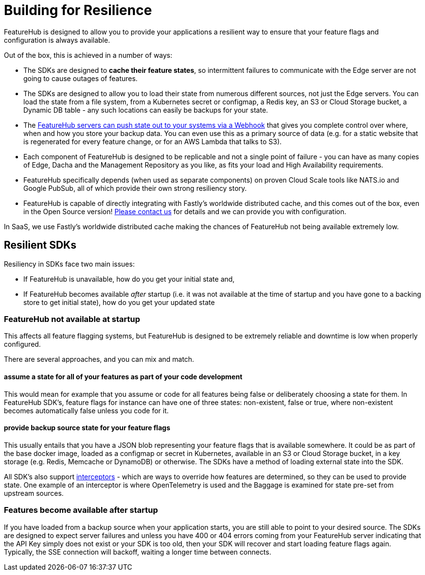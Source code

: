= Building for Resilience

FeatureHub is designed to allow you to provide your applications a resilient way to ensure
that your feature flags and configuration is always available. 

Out of the box, this is achieved in a number of ways:

- The SDKs are designed to *cache their feature states*, so intermittent failures to communicate with the Edge server are not going to cause outages of features.
- The SDKs are designed to allow you to load their state from numerous different sources, not just
  the Edge servers. You can load the state from a file system, from a Kubernetes secret or 
  configmap, a Redis key, an S3 or Cloud Storage bucket, a Dynamic DB table - any such locations
  can easily be backups for your state.
- The https://github.com/featurehub-io/featurehub-webhook-to-sdk[FeatureHub servers can push state out to your systems via a Webhook] that gives you complete control over where, when and how you store your backup data. You can even use this as a primary
source of data (e.g. for a static website that is regenerated for every feature change, or for
an AWS Lambda that talks to S3).
- Each component of FeatureHub is designed to be replicable and not a single point of failure - you can have as many copies of Edge, Dacha and the Management Repository as you like, as fits your load and High Availability requirements.
- FeatureHub specifically depends (when used as separate components) on proven Cloud Scale tools like NATS.io and Google PubSub, all of which provide their own strong resiliency story.
- FeatureHub is capable of directly integrating with Fastly's worldwide distributed cache, and this comes out of the box, even in the Open Source version! mailto:info@featurehub.io[Please contact us] for details and we can provide you with configuration.

In SaaS, we use Fastly's worldwide distributed cache making the chances of FeatureHub not being available extremely low.

== Resilient SDKs

Resiliency in SDKs face two main issues:

- If FeatureHub is unavailable, how do you get your initial state and,
- If FeatureHub becomes available _after_ startup (i.e. it was not available at the time of startup and you have gone to a backing store to get initial state), how do you get your updated state

=== FeatureHub not available at startup

This affects all feature flagging systems, but FeatureHub is designed to be extremely reliable and downtime is low when
properly configured. 

There are several approaches, and you can mix and match.

==== assume a state for all of your features as part of your code development

This would mean for example that you assume or code for all features being false or deliberately choosing a state for them. In FeatureHub SDK's, feature flags for instance can have one of three states: non-existent, false or true, where non-existent becomes automatically false unless you code for it.

==== provide backup source state for your feature flags

This usually entails that you have a JSON blob representing your feature flags that is available somewhere. It could be as part of the base docker image, loaded as a configmap or secret in Kubernetes, available in an S3 or Cloud Storage bucket, in a key storage (e.g. Redis, Memcache or DynamoDB) or otherwise. The SDKs have a method of loading external state into the SDK.

All SDK's also support xref:capabilities-explained.adoc#_feature_interceptors[interceptors] - which are ways to override how features are determined, so they can be used to provide
state. One example of an interceptor  is where OpenTelemetry is used and the Baggage is examined for state pre-set
from upstream sources. 

=== Features become available after startup

If you have loaded from a backup source when your application starts, you are still able to point to your desired source.
The SDKs are designed to expect server failures and unless you have 400 or 404 errors coming from your FeatureHub server
indicating that the API Key simply does not exist or your SDK is too old, then your SDK will recover and start loading
feature flags again. Typically, the SSE connection will backoff, waiting a longer time between connects. 




